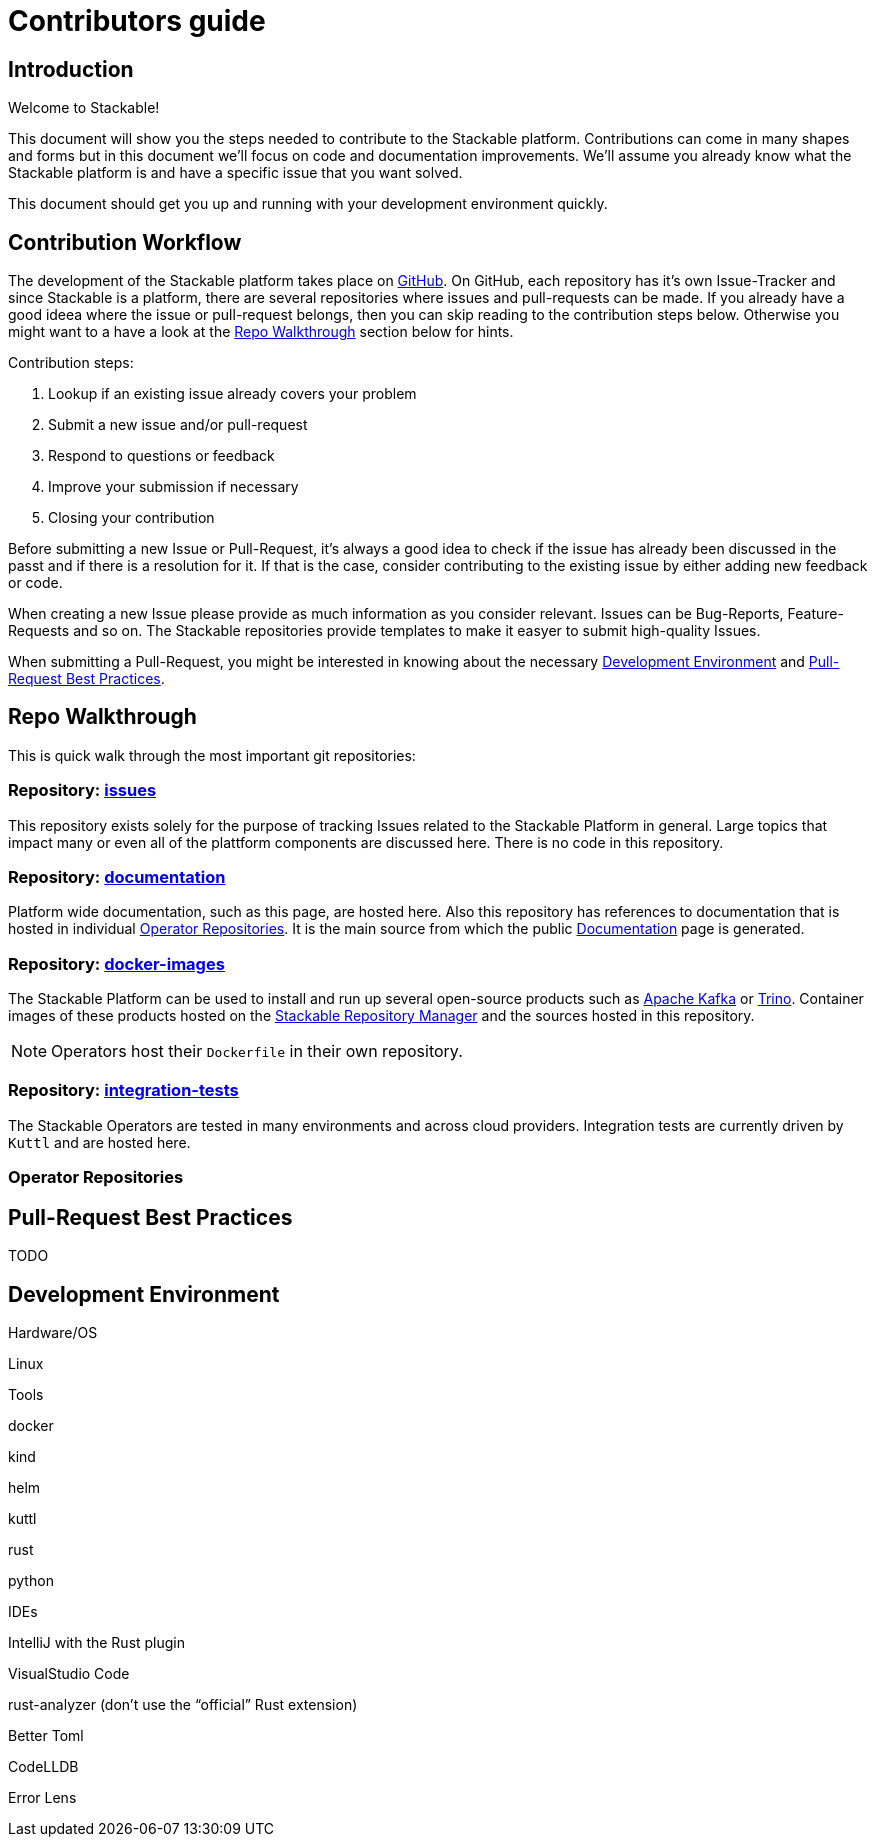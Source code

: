 = Contributors guide

== Introduction

Welcome to Stackable!

This document will show you the steps needed to contribute to the Stackable platform. Contributions can come in many shapes and forms but in this document we'll focus on code and documentation improvements. We'll assume you already know what the Stackable platform is and have a specific issue that you want solved.

This document should get you up and running with your development environment quickly.

== Contribution Workflow

The development of the Stackable platform takes place on https://github.com/stackabletech[GitHub]. On GitHub, each repository has it's own Issue-Tracker and since Stackable is a platform, there are several repositories where issues and pull-requests can be made. If you already have a good ideea where the issue or pull-request belongs, then you can skip reading to the contribution steps below. Otherwise you might want to a have a look at the <<Repo Walkthrough>> section below for hints.


Contribution steps:

1. Lookup if an existing issue already covers your problem
2. Submit a new issue and/or pull-request
3. Respond to questions or feedback
4. Improve your submission if necessary
5. Closing your contribution

Before submitting a new Issue or Pull-Request, it's always a good idea to check if the issue has already been discussed in the passt and if there is a resolution for it. If that is the case, consider contributing to the existing issue by either adding new feedback or code.

When creating a new Issue please provide as much information as you consider relevant. Issues can be Bug-Reports, Feature-Requests and so on. The Stackable repositories provide templates to make it easyer to submit high-quality Issues.  

When submitting a Pull-Request, you might be interested in knowing about the necessary <<Development Environment>> and <<Pull-Request Best Practices>>.

== Repo Walkthrough

This is quick walk through the most important git repositories:

=== Repository: https://github.com/stackabletech/issues[issues]

This repository exists solely for the purpose of tracking Issues related to the Stackable Platform in general. Large topics that impact many or even all of the plattform components are discussed here. There is no code in this repository.

=== Repository: https://github.com/stackabletech/documentation[documentation]

Platform wide documentation, such as this page, are hosted here. Also this repository has references to documentation that is hosted in individual <<Operator Repositories>>. It is the main source from which the public https://docs.stackable.tech/[Documentation] page is generated.

=== Repository: https://github.com/stackabletech/docker-images[docker-images]

The Stackable Platform can be used to install and run up several open-source products such as https://kafka.apache.org[Apache Kafka] or https://trino.io[Trino]. Container images of these products hosted on the https://repo.stackable.tech/[Stackable Repository Manager] and the sources hosted in this repository.

NOTE: Operators host their `Dockerfile` in their own repository. 

=== Repository: https://github.com/stackabletech/integration-tests[integration-tests]

The Stackable Operators are tested in many environments and across cloud providers. Integration tests are currently driven by `Kuttl` and are hosted here.

=== Operator Repositories

== Pull-Request Best Practices

TODO

== Development Environment

Hardware/OS

Linux

Tools

docker

kind

helm

kuttl

rust

python

IDEs

IntelliJ with the Rust plugin

VisualStudio Code

rust-analyzer (don’t use the “official” Rust extension)

Better Toml

CodeLLDB

Error Lens


